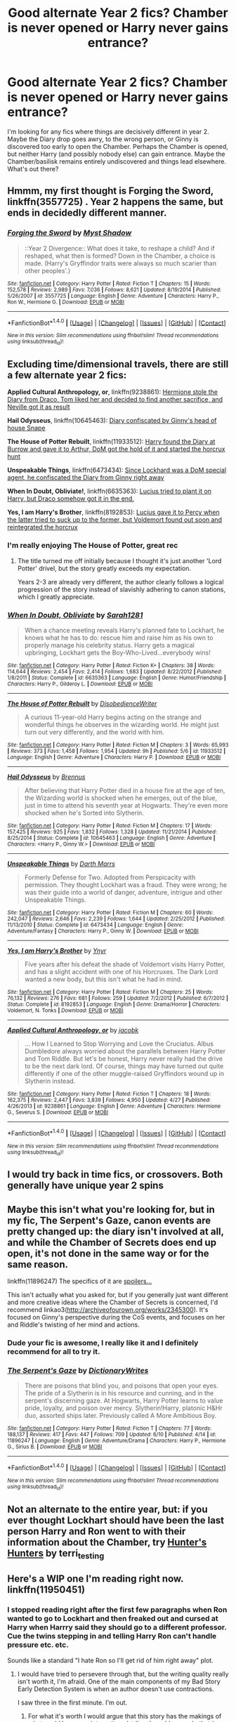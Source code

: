 #+TITLE: Good alternate Year 2 fics? Chamber is never opened or Harry never gains entrance?

* Good alternate Year 2 fics? Chamber is never opened or Harry never gains entrance?
:PROPERTIES:
:Author: aloofcapsule
:Score: 24
:DateUnix: 1466021737.0
:DateShort: 2016-Jun-16
:FlairText: Request
:END:
I'm looking for any fics where things are decisively different in year 2. Maybe the Diary drop goes awry, to the wrong person, or Ginny is discovered too early to open the Chamber. Perhaps the Chamber is opened, but neither Harry (and possibly nobody else) can gain entrance. Maybe the Chamber/basilisk remains entirely undiscovered and things lead elsewhere. What's out there?


** Hmmm, my first thought is Forging the Sword, linkffn(3557725) . Year 2 happens the same, but ends in decidedly different manner.
:PROPERTIES:
:Author: Evilsbane
:Score: 13
:DateUnix: 1466023734.0
:DateShort: 2016-Jun-16
:END:

*** [[http://www.fanfiction.net/s/3557725/1/][*/Forging the Sword/*]] by [[https://www.fanfiction.net/u/318654/Myst-Shadow][/Myst Shadow/]]

#+begin_quote
  ::Year 2 Divergence:: What does it take, to reshape a child? And if reshaped, what then is formed? Down in the Chamber, a choice is made. (Harry's Gryffindor traits were always so much scarier than other peoples'.)
#+end_quote

^{/Site/: [[http://www.fanfiction.net/][fanfiction.net]] *|* /Category/: Harry Potter *|* /Rated/: Fiction T *|* /Chapters/: 15 *|* /Words/: 152,578 *|* /Reviews/: 2,989 *|* /Favs/: 7,036 *|* /Follows/: 8,621 *|* /Updated/: 8/19/2014 *|* /Published/: 5/26/2007 *|* /id/: 3557725 *|* /Language/: English *|* /Genre/: Adventure *|* /Characters/: Harry P., Ron W., Hermione G. *|* /Download/: [[http://www.ff2ebook.com/old/ffn-bot/index.php?id=3557725&source=ff&filetype=epub][EPUB]] or [[http://www.ff2ebook.com/old/ffn-bot/index.php?id=3557725&source=ff&filetype=mobi][MOBI]]}

--------------

*FanfictionBot*^{1.4.0} *|* [[[https://github.com/tusing/reddit-ffn-bot/wiki/Usage][Usage]]] | [[[https://github.com/tusing/reddit-ffn-bot/wiki/Changelog][Changelog]]] | [[[https://github.com/tusing/reddit-ffn-bot/issues/][Issues]]] | [[[https://github.com/tusing/reddit-ffn-bot/][GitHub]]] | [[[https://www.reddit.com/message/compose?to=tusing][Contact]]]

^{/New in this version: Slim recommendations using/ ffnbot!slim! /Thread recommendations using/ linksub(thread_id)!}
:PROPERTIES:
:Author: FanfictionBot
:Score: 3
:DateUnix: 1466023745.0
:DateShort: 2016-Jun-16
:END:


** Excluding time/dimensional travels, there are still a few alternate year 2 fics:

*Applied Cultural Anthropology, or*, linkffn(9238861): [[/spoiler][Hermione stole the Diary from Draco, Tom liked her and decided to find another sacrifice, and Neville got it as result]]

*Hail Odysseus*, linkffn(10645463): [[/spoiler][Diary confiscated by Ginny's head of house Snape]]

*The House of Potter Rebuilt*, linkffn(11933512): [[/spoiler][Harry found the Diary at Burrow and gave it to Arthur, DoM got the hold of it and started the horcrux hunt]]

*Unspeakable Things*, linkffn(6473434): [[/spoiler][Since Lockhard was a DoM special agent, he confiscated the Diary from Ginny right away]]

*When In Doubt, Obliviate!*, linkffn(6635363): [[/spoiler][Lucius tried to plant it on Harry, but Draco somehow got it in the end.]]

*Yes, I am Harry's Brother*, linkffn(8192853): [[/spoiler][Lucius gave it to Percy when the latter tried to suck up to the former, but Voldemort found out soon and reintegrated the horcrux]]
:PROPERTIES:
:Author: InquisitorCOC
:Score: 7
:DateUnix: 1466023121.0
:DateShort: 2016-Jun-16
:END:

*** I'm really enjoying The House of Potter, great rec
:PROPERTIES:
:Author: 360Saturn
:Score: 3
:DateUnix: 1466035040.0
:DateShort: 2016-Jun-16
:END:

**** The title turned me off initially because I thought it's just another 'Lord Potter' drivel, but the story greatly exceeds my expectation.

Years 2-3 are already very different, the author clearly follows a logical progression of the story instead of slavishly adhering to canon stations, which I greatly appreciate.
:PROPERTIES:
:Author: InquisitorCOC
:Score: 1
:DateUnix: 1466089534.0
:DateShort: 2016-Jun-16
:END:


*** [[http://www.fanfiction.net/s/6635363/1/][*/When In Doubt, Obliviate/*]] by [[https://www.fanfiction.net/u/674180/Sarah1281][/Sarah1281/]]

#+begin_quote
  When a chance meeting reveals Harry's planned fate to Lockhart, he knows what he has to do: rescue him and raise him as his own to properly manage his celebrity status. Harry gets a magical upbringing, Lockhart gets the Boy-Who-Lived...everybody wins!
#+end_quote

^{/Site/: [[http://www.fanfiction.net/][fanfiction.net]] *|* /Category/: Harry Potter *|* /Rated/: Fiction K+ *|* /Chapters/: 38 *|* /Words/: 114,644 *|* /Reviews/: 2,454 *|* /Favs/: 2,414 *|* /Follows/: 1,683 *|* /Updated/: 8/22/2012 *|* /Published/: 1/8/2011 *|* /Status/: Complete *|* /id/: 6635363 *|* /Language/: English *|* /Genre/: Humor/Friendship *|* /Characters/: Harry P., Gilderoy L. *|* /Download/: [[http://www.ff2ebook.com/old/ffn-bot/index.php?id=6635363&source=ff&filetype=epub][EPUB]] or [[http://www.ff2ebook.com/old/ffn-bot/index.php?id=6635363&source=ff&filetype=mobi][MOBI]]}

--------------

[[http://www.fanfiction.net/s/11933512/1/][*/The House of Potter Rebuilt/*]] by [[https://www.fanfiction.net/u/1228238/DisobedienceWriter][/DisobedienceWriter/]]

#+begin_quote
  A curious 11-year-old Harry begins acting on the strange and wonderful things he observes in the wizarding world. He might just turn out very differently, and the world with him.
#+end_quote

^{/Site/: [[http://www.fanfiction.net/][fanfiction.net]] *|* /Category/: Harry Potter *|* /Rated/: Fiction M *|* /Chapters/: 3 *|* /Words/: 65,993 *|* /Reviews/: 373 *|* /Favs/: 1,458 *|* /Follows/: 1,954 *|* /Updated/: 9h *|* /Published/: 5/6 *|* /id/: 11933512 *|* /Language/: English *|* /Genre/: Adventure *|* /Characters/: Harry P. *|* /Download/: [[http://www.ff2ebook.com/old/ffn-bot/index.php?id=11933512&source=ff&filetype=epub][EPUB]] or [[http://www.ff2ebook.com/old/ffn-bot/index.php?id=11933512&source=ff&filetype=mobi][MOBI]]}

--------------

[[http://www.fanfiction.net/s/10645463/1/][*/Hail Odysseus/*]] by [[https://www.fanfiction.net/u/4577618/Brennus][/Brennus/]]

#+begin_quote
  After believing that Harry Potter died in a house fire at the age of ten, the Wizarding world is shocked when he emerges, out of the blue, just in time to attend his seventh year at Hogwarts. They're even more shocked when he's Sorted into Slytherin.
#+end_quote

^{/Site/: [[http://www.fanfiction.net/][fanfiction.net]] *|* /Category/: Harry Potter *|* /Rated/: Fiction M *|* /Chapters/: 17 *|* /Words/: 157,425 *|* /Reviews/: 925 *|* /Favs/: 1,832 *|* /Follows/: 1,328 *|* /Updated/: 11/21/2014 *|* /Published/: 8/25/2014 *|* /Status/: Complete *|* /id/: 10645463 *|* /Language/: English *|* /Genre/: Adventure *|* /Characters/: <Harry P., Ginny W.> *|* /Download/: [[http://www.ff2ebook.com/old/ffn-bot/index.php?id=10645463&source=ff&filetype=epub][EPUB]] or [[http://www.ff2ebook.com/old/ffn-bot/index.php?id=10645463&source=ff&filetype=mobi][MOBI]]}

--------------

[[http://www.fanfiction.net/s/6473434/1/][*/Unspeakable Things/*]] by [[https://www.fanfiction.net/u/1229909/Darth-Marrs][/Darth Marrs/]]

#+begin_quote
  Formerly Defense for Two. Adopted from Perspicacity with permission. They thought Lockhart was a fraud. They were wrong; he was their guide into a world of danger, adventure, intrigue and other Unspeakable Things.
#+end_quote

^{/Site/: [[http://www.fanfiction.net/][fanfiction.net]] *|* /Category/: Harry Potter *|* /Rated/: Fiction M *|* /Chapters/: 60 *|* /Words/: 242,047 *|* /Reviews/: 2,646 *|* /Favs/: 2,239 *|* /Follows/: 1,644 *|* /Updated/: 2/25/2012 *|* /Published/: 11/13/2010 *|* /Status/: Complete *|* /id/: 6473434 *|* /Language/: English *|* /Genre/: Adventure/Fantasy *|* /Characters/: Harry P., Ginny W. *|* /Download/: [[http://www.ff2ebook.com/old/ffn-bot/index.php?id=6473434&source=ff&filetype=epub][EPUB]] or [[http://www.ff2ebook.com/old/ffn-bot/index.php?id=6473434&source=ff&filetype=mobi][MOBI]]}

--------------

[[http://www.fanfiction.net/s/8192853/1/][*/Yes, I am Harry's Brother/*]] by [[https://www.fanfiction.net/u/2409341/Ynyr][/Ynyr/]]

#+begin_quote
  Five years after his defeat the shade of Voldemort visits Harry Potter, and has a slight accident with one of his Horcruxes. The Dark Lord wanted a new body, but this isn't what he had in mind.
#+end_quote

^{/Site/: [[http://www.fanfiction.net/][fanfiction.net]] *|* /Category/: Harry Potter *|* /Rated/: Fiction M *|* /Chapters/: 25 *|* /Words/: 76,132 *|* /Reviews/: 276 *|* /Favs/: 681 *|* /Follows/: 259 *|* /Updated/: 7/2/2012 *|* /Published/: 6/7/2012 *|* /Status/: Complete *|* /id/: 8192853 *|* /Language/: English *|* /Genre/: Drama/Horror *|* /Characters/: Voldemort, N. Tonks *|* /Download/: [[http://www.ff2ebook.com/old/ffn-bot/index.php?id=8192853&source=ff&filetype=epub][EPUB]] or [[http://www.ff2ebook.com/old/ffn-bot/index.php?id=8192853&source=ff&filetype=mobi][MOBI]]}

--------------

[[http://www.fanfiction.net/s/9238861/1/][*/Applied Cultural Anthropology, or/*]] by [[https://www.fanfiction.net/u/2675402/jacobk][/jacobk/]]

#+begin_quote
  ... How I Learned to Stop Worrying and Love the Cruciatus. Albus Dumbledore always worried about the parallels between Harry Potter and Tom Riddle. But let's be honest, Harry never really had the drive to be the next dark lord. Of course, things may have turned out quite differently if one of the other muggle-raised Gryffindors wound up in Slytherin instead.
#+end_quote

^{/Site/: [[http://www.fanfiction.net/][fanfiction.net]] *|* /Category/: Harry Potter *|* /Rated/: Fiction T *|* /Chapters/: 18 *|* /Words/: 162,375 *|* /Reviews/: 2,447 *|* /Favs/: 3,839 *|* /Follows/: 4,950 *|* /Updated/: 4/27 *|* /Published/: 4/26/2013 *|* /id/: 9238861 *|* /Language/: English *|* /Genre/: Adventure *|* /Characters/: Hermione G., Severus S. *|* /Download/: [[http://www.ff2ebook.com/old/ffn-bot/index.php?id=9238861&source=ff&filetype=epub][EPUB]] or [[http://www.ff2ebook.com/old/ffn-bot/index.php?id=9238861&source=ff&filetype=mobi][MOBI]]}

--------------

*FanfictionBot*^{1.4.0} *|* [[[https://github.com/tusing/reddit-ffn-bot/wiki/Usage][Usage]]] | [[[https://github.com/tusing/reddit-ffn-bot/wiki/Changelog][Changelog]]] | [[[https://github.com/tusing/reddit-ffn-bot/issues/][Issues]]] | [[[https://github.com/tusing/reddit-ffn-bot/][GitHub]]] | [[[https://www.reddit.com/message/compose?to=tusing][Contact]]]

^{/New in this version: Slim recommendations using/ ffnbot!slim! /Thread recommendations using/ linksub(thread_id)!}
:PROPERTIES:
:Author: FanfictionBot
:Score: 2
:DateUnix: 1466023134.0
:DateShort: 2016-Jun-16
:END:


** I would try back in time fics, or crossovers. Both generally have unique year 2 spins
:PROPERTIES:
:Author: 0Foxy0Engineer0
:Score: 3
:DateUnix: 1466023201.0
:DateShort: 2016-Jun-16
:END:


** Maybe this isn't what you're looking for, but in my fic, The Serpent's Gaze, canon events are pretty changed up: the diary isn't involved at all, and while the Chamber of Secrets does end up open, it's not done in the same way or for the same reason.

linkffn(11896247) The specifics of it are [[/s][spoilers...]]

This isn't actually what you asked for, but if you generally just want different and more creative ideas where the Chamber of Secrets is concerned, I'd recommend linkao3([[http://archiveofourown.org/works/2345300]]). It's focused on Ginny's perspective during the CoS events, and focuses on her and Riddle's twisting of her mind and actions.
:PROPERTIES:
:Score: 3
:DateUnix: 1466024245.0
:DateShort: 2016-Jun-16
:END:

*** Dude your fic is awesome, I really like it and I definitely recommend for all to try it.
:PROPERTIES:
:Author: Burning_M
:Score: 7
:DateUnix: 1466024722.0
:DateShort: 2016-Jun-16
:END:


*** [[http://www.fanfiction.net/s/11896247/1/][*/The Serpent's Gaze/*]] by [[https://www.fanfiction.net/u/1650948/DictionaryWrites][/DictionaryWrites/]]

#+begin_quote
  There are poisons that blind you, and poisons that open your eyes. The pride of a Slytherin is in his resource and cunning, and in the serpent's discerning gaze. At Hogwarts, Harry Potter learns to value pride, loyalty, and poison over mercy. Slytherin!Harry, platonic H&Hr duo, assorted ships later. Previously called A More Ambitious Boy.
#+end_quote

^{/Site/: [[http://www.fanfiction.net/][fanfiction.net]] *|* /Category/: Harry Potter *|* /Rated/: Fiction T *|* /Chapters/: 77 *|* /Words/: 188,137 *|* /Reviews/: 417 *|* /Favs/: 447 *|* /Follows/: 709 *|* /Updated/: 6/10 *|* /Published/: 4/14 *|* /id/: 11896247 *|* /Language/: English *|* /Genre/: Adventure/Drama *|* /Characters/: Harry P., Hermione G., Sirius B. *|* /Download/: [[http://www.ff2ebook.com/old/ffn-bot/index.php?id=11896247&source=ff&filetype=epub][EPUB]] or [[http://www.ff2ebook.com/old/ffn-bot/index.php?id=11896247&source=ff&filetype=mobi][MOBI]]}

--------------

*FanfictionBot*^{1.4.0} *|* [[[https://github.com/tusing/reddit-ffn-bot/wiki/Usage][Usage]]] | [[[https://github.com/tusing/reddit-ffn-bot/wiki/Changelog][Changelog]]] | [[[https://github.com/tusing/reddit-ffn-bot/issues/][Issues]]] | [[[https://github.com/tusing/reddit-ffn-bot/][GitHub]]] | [[[https://www.reddit.com/message/compose?to=tusing][Contact]]]

^{/New in this version: Slim recommendations using/ ffnbot!slim! /Thread recommendations using/ linksub(thread_id)!}
:PROPERTIES:
:Author: FanfictionBot
:Score: 1
:DateUnix: 1466024284.0
:DateShort: 2016-Jun-16
:END:


** Not an alternate to the entire year, but: if you ever thought Lockhart should have been the last person Harry and Ron went to with their information about the Chamber, try [[http://terri-testing.livejournal.com/tag/filius][Hunter's Hunters]] by terri_testing
:PROPERTIES:
:Author: alana_shee
:Score: 1
:DateUnix: 1466036704.0
:DateShort: 2016-Jun-16
:END:


** Here's a WIP one I'm reading right now. linkffn(11950451)
:PROPERTIES:
:Author: TexasNiteowl
:Score: 1
:DateUnix: 1466047727.0
:DateShort: 2016-Jun-16
:END:

*** I stopped reading right after the first few paragraphs when Ron wanted to go to Lockhart and then freaked out and cursed at Harry when Harrry said they should go to a different professor. Cue the twins stepping in and telling Harry Ron can't handle pressure etc. etc.

Sounds like a standard "I hate Ron so I'll get rid of him right away" plot.
:PROPERTIES:
:Author: Starfox5
:Score: 3
:DateUnix: 1466056301.0
:DateShort: 2016-Jun-16
:END:

**** I would have tried to persevere through that, but the writing quality really isn't worth it, I'm afraid. One of the main components of my Bad Story Early Detection System is when an author doesn't use contractions.

I saw three in the first minute. I'm out.
:PROPERTIES:
:Author: maxxie10
:Score: 3
:DateUnix: 1466062267.0
:DateShort: 2016-Jun-16
:END:

***** For what it's worth I would argue that this story has the makings of what could be a very interesting plot line. I would concede that it can be cliché at times, but I think the author at least has an idea about where they want to take it. I personally like how it doesn't just follow the books. You also have to look at it from the perspective in the books themselves they go and try to get Lockhart to help. I've read so many fanfiction over the years that to be honest it is stories like this that I find the most refreshing. They don't just follow the books. Yes it has cheesy moments. I still defend that it should at least be given a shot.
:PROPERTIES:
:Author: 0Foxy0Engineer0
:Score: 1
:DateUnix: 1466109654.0
:DateShort: 2016-Jun-17
:END:

****** I'm just sick of fics where the friendship between Harry and Ron/Hermione is destroyed so the author can introduce their pet NPC(s). You don't have to follow canon to avoid that.
:PROPERTIES:
:Author: Starfox5
:Score: 3
:DateUnix: 1466112693.0
:DateShort: 2016-Jun-17
:END:

******* I think that it just depends on the author. I don't know how much you have read, but so far there is a redemption of sorts for Ron. If you haven't read this story then don't drag on it. Personally I have problems with Ron, but that is not to say I don't like him. He very much is a real person. This story sort of talks about how he is a real person. No it's not point blank said, but I don't think it needs to be.

I think it is fair to be tired of authors getting rid of Ron to bring in their own characters, but I don't really think that is happening here. I think that it could use some work and that it has its moments, but overall I think it has promise.
:PROPERTIES:
:Author: 0Foxy0Engineer0
:Score: 1
:DateUnix: 1466133988.0
:DateShort: 2016-Jun-17
:END:


*** [[http://www.fanfiction.net/s/11950451/1/][*/A Different Professor/*]] by [[https://www.fanfiction.net/u/4219330/AsphodelWolf15][/AsphodelWolf15/]]

#+begin_quote
  "Her skeleton will lie in the chamber forever." Ginny has been taken to the Chamber of Secrets and Harry may know where that is. How would things have turned out if he had gone to a Different Professor?
#+end_quote

^{/Site/: [[http://www.fanfiction.net/][fanfiction.net]] *|* /Category/: Harry Potter *|* /Rated/: Fiction T *|* /Chapters/: 10 *|* /Words/: 71,477 *|* /Reviews/: 272 *|* /Favs/: 545 *|* /Follows/: 908 *|* /Updated/: 50m *|* /Published/: 5/16 *|* /id/: 11950451 *|* /Language/: English *|* /Genre/: Adventure/Drama *|* /Characters/: <Harry P., Hermione G.> *|* /Download/: [[http://www.ff2ebook.com/old/ffn-bot/index.php?id=11950451&source=ff&filetype=epub][EPUB]] or [[http://www.ff2ebook.com/old/ffn-bot/index.php?id=11950451&source=ff&filetype=mobi][MOBI]]}

--------------

*FanfictionBot*^{1.4.0} *|* [[[https://github.com/tusing/reddit-ffn-bot/wiki/Usage][Usage]]] | [[[https://github.com/tusing/reddit-ffn-bot/wiki/Changelog][Changelog]]] | [[[https://github.com/tusing/reddit-ffn-bot/issues/][Issues]]] | [[[https://github.com/tusing/reddit-ffn-bot/][GitHub]]] | [[[https://www.reddit.com/message/compose?to=tusing][Contact]]]

^{/New in this version: Slim recommendations using/ ffnbot!slim! /Thread recommendations using/ linksub(thread_id)!}
:PROPERTIES:
:Author: FanfictionBot
:Score: 2
:DateUnix: 1466047759.0
:DateShort: 2016-Jun-16
:END:
